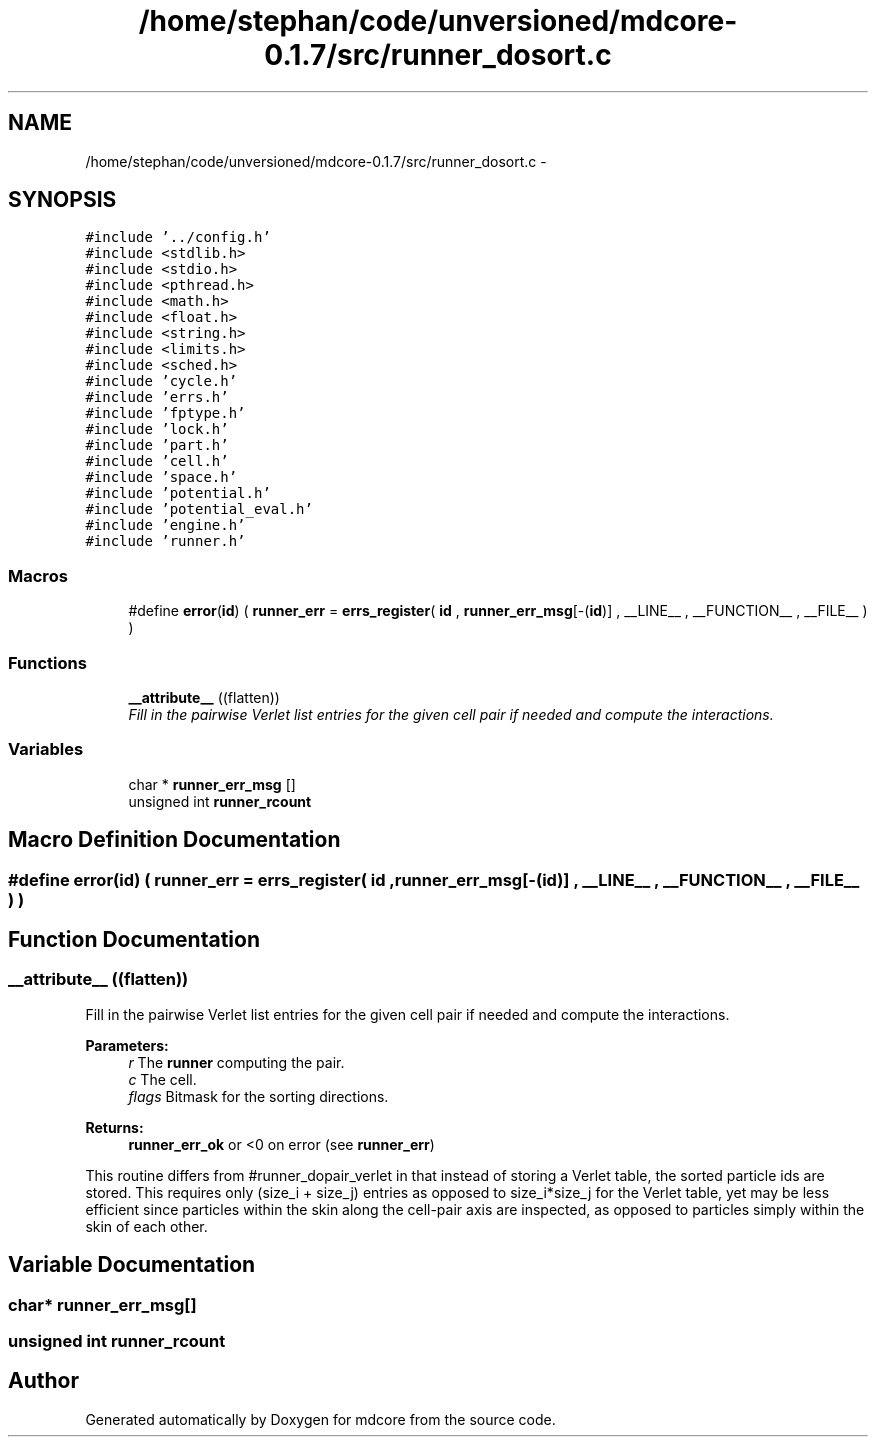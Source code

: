 .TH "/home/stephan/code/unversioned/mdcore-0.1.7/src/runner_dosort.c" 3 "Mon Jan 6 2014" "Version 0.1.5" "mdcore" \" -*- nroff -*-
.ad l
.nh
.SH NAME
/home/stephan/code/unversioned/mdcore-0.1.7/src/runner_dosort.c \- 
.SH SYNOPSIS
.br
.PP
\fC#include '\&.\&./config\&.h'\fP
.br
\fC#include <stdlib\&.h>\fP
.br
\fC#include <stdio\&.h>\fP
.br
\fC#include <pthread\&.h>\fP
.br
\fC#include <math\&.h>\fP
.br
\fC#include <float\&.h>\fP
.br
\fC#include <string\&.h>\fP
.br
\fC#include <limits\&.h>\fP
.br
\fC#include <sched\&.h>\fP
.br
\fC#include 'cycle\&.h'\fP
.br
\fC#include 'errs\&.h'\fP
.br
\fC#include 'fptype\&.h'\fP
.br
\fC#include 'lock\&.h'\fP
.br
\fC#include 'part\&.h'\fP
.br
\fC#include 'cell\&.h'\fP
.br
\fC#include 'space\&.h'\fP
.br
\fC#include 'potential\&.h'\fP
.br
\fC#include 'potential_eval\&.h'\fP
.br
\fC#include 'engine\&.h'\fP
.br
\fC#include 'runner\&.h'\fP
.br

.SS "Macros"

.in +1c
.ti -1c
.RI "#define \fBerror\fP(\fBid\fP)   ( \fBrunner_err\fP = \fBerrs_register\fP( \fBid\fP , \fBrunner_err_msg\fP[-(\fBid\fP)] , __LINE__ , __FUNCTION__ , __FILE__ ) )"
.br
.in -1c
.SS "Functions"

.in +1c
.ti -1c
.RI "\fB__attribute__\fP ((flatten))"
.br
.RI "\fIFill in the pairwise Verlet list entries for the given cell pair if needed and compute the interactions\&. \fP"
.in -1c
.SS "Variables"

.in +1c
.ti -1c
.RI "char * \fBrunner_err_msg\fP []"
.br
.ti -1c
.RI "unsigned int \fBrunner_rcount\fP"
.br
.in -1c
.SH "Macro Definition Documentation"
.PP 
.SS "#define error(\fBid\fP)   ( \fBrunner_err\fP = \fBerrs_register\fP( \fBid\fP , \fBrunner_err_msg\fP[-(\fBid\fP)] , __LINE__ , __FUNCTION__ , __FILE__ ) )"

.SH "Function Documentation"
.PP 
.SS "__attribute__ ((flatten))"

.PP
Fill in the pairwise Verlet list entries for the given cell pair if needed and compute the interactions\&. 
.PP
\fBParameters:\fP
.RS 4
\fIr\fP The \fBrunner\fP computing the pair\&. 
.br
\fIc\fP The cell\&. 
.br
\fIflags\fP Bitmask for the sorting directions\&.
.RE
.PP
\fBReturns:\fP
.RS 4
\fBrunner_err_ok\fP or <0 on error (see \fBrunner_err\fP)
.RE
.PP
This routine differs from #runner_dopair_verlet in that instead of storing a Verlet table, the sorted particle ids are stored\&. This requires only (size_i + size_j) entries as opposed to size_i*size_j for the Verlet table, yet may be less efficient since particles within the skin along the cell-pair axis are inspected, as opposed to particles simply within the skin of each other\&. 
.SH "Variable Documentation"
.PP 
.SS "char* runner_err_msg[]"

.SS "unsigned int runner_rcount"

.SH "Author"
.PP 
Generated automatically by Doxygen for mdcore from the source code\&.
